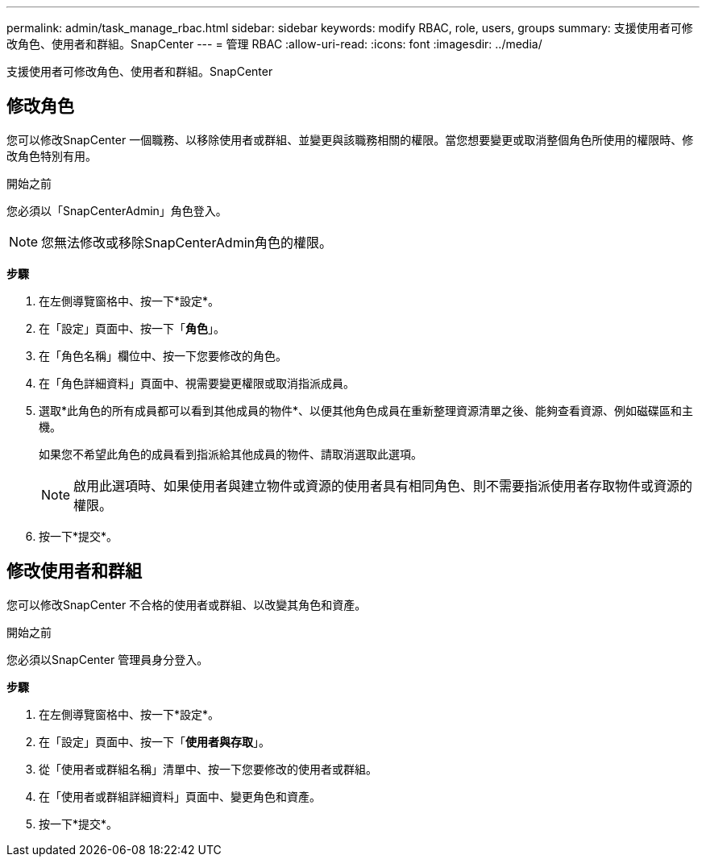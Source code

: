 ---
permalink: admin/task_manage_rbac.html 
sidebar: sidebar 
keywords: modify RBAC, role, users, groups 
summary: 支援使用者可修改角色、使用者和群組。SnapCenter 
---
= 管理 RBAC
:allow-uri-read: 
:icons: font
:imagesdir: ../media/


[role="lead"]
支援使用者可修改角色、使用者和群組。SnapCenter



== 修改角色

您可以修改SnapCenter 一個職務、以移除使用者或群組、並變更與該職務相關的權限。當您想要變更或取消整個角色所使用的權限時、修改角色特別有用。

.開始之前
您必須以「SnapCenterAdmin」角色登入。


NOTE: 您無法修改或移除SnapCenterAdmin角色的權限。

*步驟*

. 在左側導覽窗格中、按一下*設定*。
. 在「設定」頁面中、按一下「*角色*」。
. 在「角色名稱」欄位中、按一下您要修改的角色。
. 在「角色詳細資料」頁面中、視需要變更權限或取消指派成員。
. 選取*此角色的所有成員都可以看到其他成員的物件*、以便其他角色成員在重新整理資源清單之後、能夠查看資源、例如磁碟區和主機。
+
如果您不希望此角色的成員看到指派給其他成員的物件、請取消選取此選項。

+

NOTE: 啟用此選項時、如果使用者與建立物件或資源的使用者具有相同角色、則不需要指派使用者存取物件或資源的權限。

. 按一下*提交*。




== 修改使用者和群組

您可以修改SnapCenter 不合格的使用者或群組、以改變其角色和資產。

.開始之前
您必須以SnapCenter 管理員身分登入。

*步驟*

. 在左側導覽窗格中、按一下*設定*。
. 在「設定」頁面中、按一下「*使用者與存取*」。
. 從「使用者或群組名稱」清單中、按一下您要修改的使用者或群組。
. 在「使用者或群組詳細資料」頁面中、變更角色和資產。
. 按一下*提交*。

